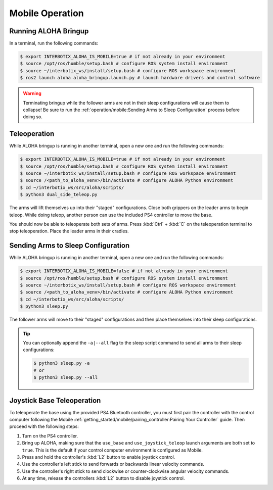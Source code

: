 ================
Mobile Operation
================

Running ALOHA Bringup
=====================

In a terminal, run the following commands:

.. code-block:: bash

  $ export INTERBOTIX_ALOHA_IS_MOBILE=true # if not already in your environment
  $ source /opt/ros/humble/setup.bash # configure ROS system install environment
  $ source ~/interbotix_ws/install/setup.bash # configure ROS workspace environment
  $ ros2 launch aloha aloha_bringup.launch.py # launch hardware drivers and control software

.. warning::

  Terminating bringup while the follower arms are not in their sleep configurations will cause them to collapse!
  Be sure to run the :ref:`operation/mobile:Sending Arms to Sleep Configuration` process before doing so.

Teleoperation
=============

While ALOHA bringup is running in another terminal, open a new one and run the following commands:

.. code-block:: bash

  $ export INTERBOTIX_ALOHA_IS_MOBILE=true # if not already in your environment
  $ source /opt/ros/humble/setup.bash # configure ROS system install environment
  $ source ~/interbotix_ws/install/setup.bash # configure ROS workspace environment
  $ source /<path_to_aloha_venv>/bin/activate # configure ALOHA Python environment
  $ cd ~/interbotix_ws/src/aloha/scripts/
  $ python3 dual_side_teleop.py

The arms will lift themselves up into their "staged" configurations.
Close both grippers on the leader arms to begin teleop.
While doing teleop, another person can use the included PS4 controller to move the base.

You should now be able to teleoperate both sets of arms.
Press :kbd:`Ctrl` + :kbd:`C` on the teleoperation terminal to stop teleoperation.
Place the leader arms in their cradles.

Sending Arms to Sleep Configuration
===================================

While ALOHA bringup is running in another terminal, open a new one and run the following commands:

.. code-block:: bash

  $ export INTERBOTIX_ALOHA_IS_MOBILE=false # if not already in your environment
  $ source /opt/ros/humble/setup.bash # configure ROS system install environment
  $ source ~/interbotix_ws/install/setup.bash # configure ROS workspace environment
  $ source /<path_to_aloha_venv>/bin/activate # configure ALOHA Python environment
  $ cd ~/interbotix_ws/src/aloha/scripts/
  $ python3 sleep.py

The follower arms will move to their "staged" configurations and then place themselves into their sleep configurations.

.. tip::

  You can optionally append the ``-a|--all`` flag to the sleep script command to send all arms to their sleep configurations:

  .. code-block:: bash

    $ python3 sleep.py -a
    # or
    $ python3 sleep.py --all

Joystick Base Teleoperation
===========================

To teleoperate the base using the provided PS4 Bluetooth controller, you must first pair the controller with the control computer following the Mobile :ref:`getting_started/mobile/pairing_controller:Pairing Your Controller` guide.
Then proceed with the following steps:

#.  Turn on the PS4 controller.
#.  Bring up ALOHA, making sure that the ``use_base`` and ``use_joystick_teleop`` launch arguments are both set to ``true``.
    This is the default if your control computer environment is configured as Mobile.
#.  Press and hold the controller's :kbd:`L2` button to enable joystick control.
#.  Use the controller's left stick to send forwards or backwards linear velocity commands.
#.  Use the controller's right stick to send clockwise or counter-clockwise angular velocity commands.
#.  At any time, release the controllers :kbd:`L2` button to disable joystick control.
